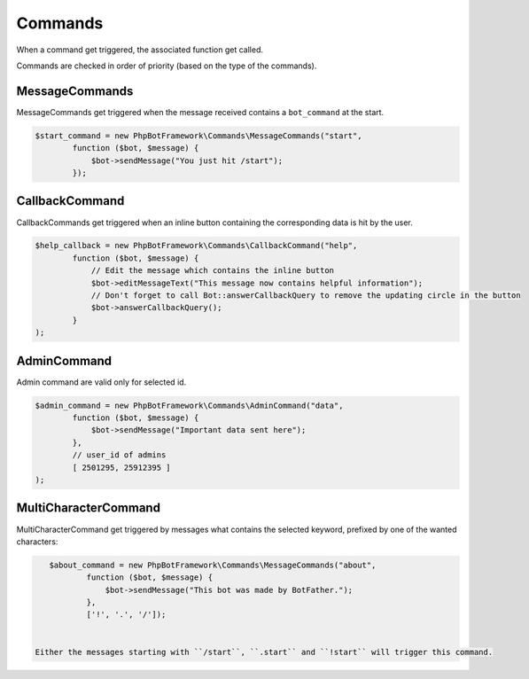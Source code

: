 ========
Commands
========

When a command get triggered, the associated function get called.

Commands are checked in order of priority (based on the type of the
commands).

---------------
MessageCommands
---------------

MessageCommands get triggered when the message received contains a
``bot_command`` at the start.

.. code:: php

    $start_command = new PhpBotFramework\Commands\MessageCommands("start",
            function ($bot, $message) {
                $bot->sendMessage("You just hit /start");
            });


---------------
CallbackCommand
---------------

CallbackCommands get triggered when an inline button containing the corresponding data is hit by the user.

.. code:: php

    $help_callback = new PhpBotFramework\Commands\CallbackCommand("help",
            function ($bot, $message) {
                // Edit the message which contains the inline button
                $bot->editMessageText("This message now contains helpful information");
                // Don't forget to call Bot::answerCallbackQuery to remove the updating circle in the button
                $bot->answerCallbackQuery();
            }
    );

------------
AdminCommand
------------

Admin command are valid only for selected id.

.. code:: php

    $admin_command = new PhpBotFramework\Commands\AdminCommand("data",
            function ($bot, $message) {
                $bot->sendMessage("Important data sent here");
            },
            // user_id of admins
            [ 2501295, 25912395 ]
    );

---------------------
MultiCharacterCommand
---------------------

MultiCharacterCommand get triggered by messages what contains the selected keyword, prefixed by one of the wanted characters:

.. code:: php

    $about_command = new PhpBotFramework\Commands\MessageCommands("about",
            function ($bot, $message) {
                $bot->sendMessage("This bot was made by BotFather.");
            },
            ['!', '.', '/']);


 Either the messages starting with ``/start``, ``.start`` and ``!start`` will trigger this command.
